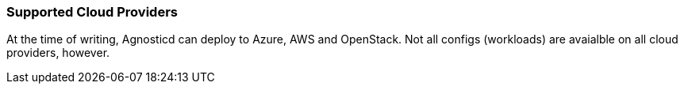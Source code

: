 === Supported Cloud Providers

At the time of writing, Agnosticd can deploy to Azure, AWS and OpenStack. Not
all configs (workloads) are avaialble on all cloud providers, however.
